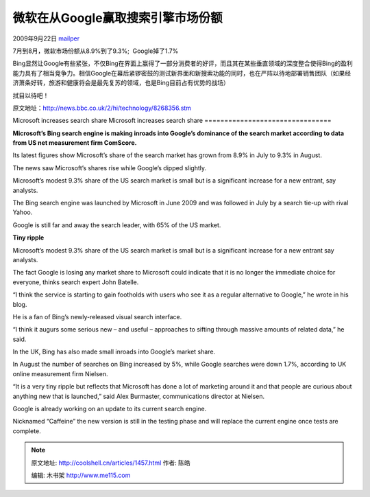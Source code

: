 .. _articles1457:

微软在从Google赢取搜索引擎市场份额
==================================

2009年9月22日 `mailper <http://coolshell.cn/articles/author/mailper>`__

7月到8月，微软市场份额从8.9%到了9.3%;  Google掉了1.7%

Bing显然让Google有些紧张，不仅Bing在界面上赢得了一部分消费者的好评，而且其在某些垂直领域的深度整合使得Bing的盈利能力具有了相当竞争力。相信Google在幕后紧锣密鼓的测试新界面和新搜索功能的同时，也在严阵以待地部署销售团队（如果经济萧条好转，旅游和健康将会是最先复苏的领域，也是Bing目前占有优势的战场）

拭目以待吧！

| 原文地址：\ `http://news.bbc.co.uk/2/hi/technology/8268356.stm <http://news.bbc.co.uk/2/hi/technology/8268356.stm>`__

Microsoft increases search share
Microsoft increases search share
================================

**Microsoft’s Bing search engine is making inroads into Google’s
dominance of the search market according to data from US net measurement
firm ComScore.**

Its latest figures show Microsoft’s share of the search market has grown
from 8.9% in July to 9.3% in August.

The news saw Microsoft’s shares rise while Google’s dipped slightly.

Microsoft’s modest 9.3% share of the US search market is small but is a
significant increase for a new entrant, say analysts.

The Bing search engine was launched by Microsoft in June 2009 and was
followed in July by a search tie-up with rival Yahoo.

Google is still far and away the search leader, with 65% of the US
market.

**Tiny ripple**

Microsoft’s modest 9.3% share of the US search market is small but is a
significant increase for a new entrant say analysts.

The fact Google is losing any market share to Microsoft could indicate
that it is no longer the immediate choice for everyone, thinks search
expert John Batelle.

“I think the service is starting to gain footholds with users who see it
as a regular alternative to Google,” he wrote in his blog.

He is a fan of Bing’s newly-released visual search interface.

“I think it augurs some serious new – and useful – approaches to sifting
through massive amounts of related data,” he said.

In the UK, Bing has also made small inroads into Google’s market share.

In August the number of searches on Bing increased by 5%, while Google
searches were down 1.7%, according to UK online measurement firm
Nielsen.

“It is a very tiny ripple but reflects that Microsoft has done a lot of
marketing around it and that people are curious about anything new that
is launched,” said Alex Burmaster, communications director at Nielsen.

Google is already working on an update to its current search engine.

Nicknamed “Caffeine” the new version is still in the testing phase and
will replace the current engine once tests are complete.

.. |image6| image:: /coolshell/static/20140921221943036000.jpg

.. note::
    原文地址: http://coolshell.cn/articles/1457.html 
    作者: 陈皓 

    编辑: 木书架 http://www.me115.com